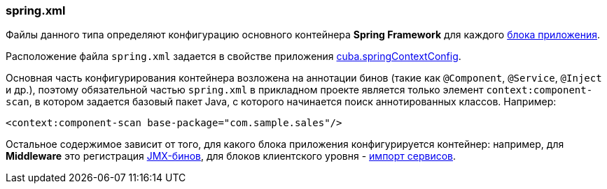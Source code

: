 :sourcesdir: ../../../source

[[spring.xml]]
=== spring.xml

Файлы данного типа определяют конфигурацию основного контейнера *Spring Framework* для каждого <<app_tiers,блока приложения>>. 

Расположение файла `spring.xml` задается в свойстве приложения <<cuba.springContextConfig,cuba.springContextConfig>>.

Основная часть конфигурирования контейнера возложена на аннотации бинов (такие как `@Component`, `@Service`, `@Inject` и др.), поэтому обязательной частью `spring.xml` в прикладном проекте является только элемент `context:component-scan`, в котором задается базовый пакет Java, с которого начинается поиск аннотированных классов. Например:

[source, xml]
----
<context:component-scan base-package="com.sample.sales"/>
----

Остальное содержимое зависит от того, для какого блока приложения конфигурируется контейнер: например, для *Middleware* это регистрация <<jmx_beans,JMX-бинов>>, для блоков клиентского уровня - <<service_import,импорт сервисов>>.

